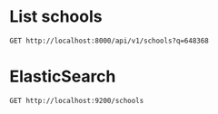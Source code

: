 * List schools

#+BEGIN_SRC http :pretty
  GET http://localhost:8000/api/v1/schools?q=648368
#+END_SRC

#+RESULTS:
#+begin_example
{
  "count": 1,
  "next": null,
  "previous": null,
  "results": [
    {
      "id": 144,
      "name": "JURONG WEST PRIMARY SCHOOL",
      "website": "http://www.jurongwestpri.moe.edu.sg",
      "address": "30 JURONG WEST ST 61",
      "postal_code": "648368",
      "phone_number": "67933419",
      "fax_number": "67936593",
      "email": "JWPS@MOE.EDU.SG",
      "vision_statement": "A Learner. A THInKER. A Leader",
      "mission_statement": "To develop a Confident person, an active Contributor, a Concerned citizen and a Conscientious learner.",
      "philosophy": "The school's 'Culture of Care and Mindset of Excellence' is anchored on the school values - THInKER, namely Teamwork,Honesty,Innovativeness, Kindness, Enthusiasm and Resilience. <br /><br />These values are taught during Form Teacher Guidance Period (FTGP), Teacher-Student-Interaction Time (TSIT) and through platforms such as Start-up Programme, assemblies as well as infusion in curricular and co-curricular programmes via Co-Curricular Activities (CCA), Values-in-Action (VIA), Programme for Active Learning (PAL) and Student Leadership.",
      "dgp_code": "JURONG WEST",
      "zone_code": "WEST",
      "cluster_code": "WEST 3",
      "type": "GOVERNMENT SCHOOL",
      "session": "SINGLE SESSION",
      "main_level": "PRIMARY",
      "language": "Chinese",
      "offer": "ALP-Art of Communication for Personal Excellence<br />The ALP of the school seeks to enhance the depth of learning for students from Primary 2 to 5 in the areas of communication by providing them with opportunities to undergo training in Choral Reading, Reader's Theatre, Storytelling, and Public Speaking. To ensure the pervasiveness and sustainability of its ALP, the school has infused it into its school-based curriculum. Formalized platforms, through inter-department collaboration, are also put in place for students to share their experiences and opinions related to current affairs, racial harmony, science learning, outdoor education and healthy living with different audiences for different purposes. Students who possess aptitude and interest are identified for Tier 2 development whereby specialized training in the area of reporting and presenting are its key focus. In Tier 3 development, the school seeks to raise 30 Ambassadors who will be the spokesperson of the school in any school-run events.<br />LLP-Experiential Learning of Lifeskills for Personal Excellence<br />JWPS has adopted the stance of outdoor education as experiential learning, in, for, or about the outdoors. It refers to the range of school organized activities which heightens the students' Awareness of the outdoor via mastery lessons, deliberate Action via application of skills and concepts taught, and the engendering of desired Attitude via purposeful reflection and value-reinforcement. Students will learn to build self-confidence, leadership skills, create optimism and deal with risks.<br />Programme for Active Learning (PAL)<br />JWPS has implemented 4 modules namely, Visual Arts, Performing Arts, Sports & Games and Outdoor Education for its PAL. The modules, which are mainly conducted by its own staff, serve to complement existing PE, Art and Music in the school curriculum. The school has also held its PAL cum STELLAR Open House for all the parents of its Primary 1 to 3 cohorts of students for the fifth year running."
    }
  ]
}
#+end_example

* ElasticSearch

#+BEGIN_SRC http :pretty
  GET http://localhost:9200/schools
#+END_SRC

#+RESULTS:
#+begin_example
{
  "schools": {
    "aliases": null,
    "mappings": {
      "doc": {
        "properties": {
          "address": {
            "type": "text"
          },
          "cluster_code": {
            "type": "text"
          },
          "dgp_code": {
            "type": "text"
          },
          "email": {
            "type": "text"
          },
          "fax_number": {
            "type": "text"
          },
          "language": {
            "type": "text"
          },
          "main_level": {
            "type": "text"
          },
          "mission_statement": {
            "type": "text"
          },
          "name": {
            "type": "text"
          },
          "offer": {
            "type": "text"
          },
          "philosophy": {
            "type": "text"
          },
          "phone_number": {
            "type": "text"
          },
          "postal_code": {
            "type": "integer"
          },
          "session": {
            "type": "text"
          },
          "type": {
            "type": "text"
          },
          "vision_statement": {
            "type": "text"
          },
          "website": {
            "type": "text"
          },
          "zone_code": {
            "type": "text"
          }
        }
      }
    },
    "settings": {
      "index": {
        "creation_date": "1524318817532",
        "number_of_shards": "4",
        "number_of_replicas": "0",
        "uuid": "NA2LYbUdQ_aZRd2tqYPqIw",
        "version": {
          "created": "6020499"
        },
        "provided_name": "schools"
      }
    }
  }
}
#+end_example
